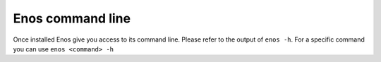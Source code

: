 Enos command line
=================

Once installed Enos give you access to its command line.
Please refer to the output of ``enos -h``.
For a specific command you can use ``enos <command> -h``
